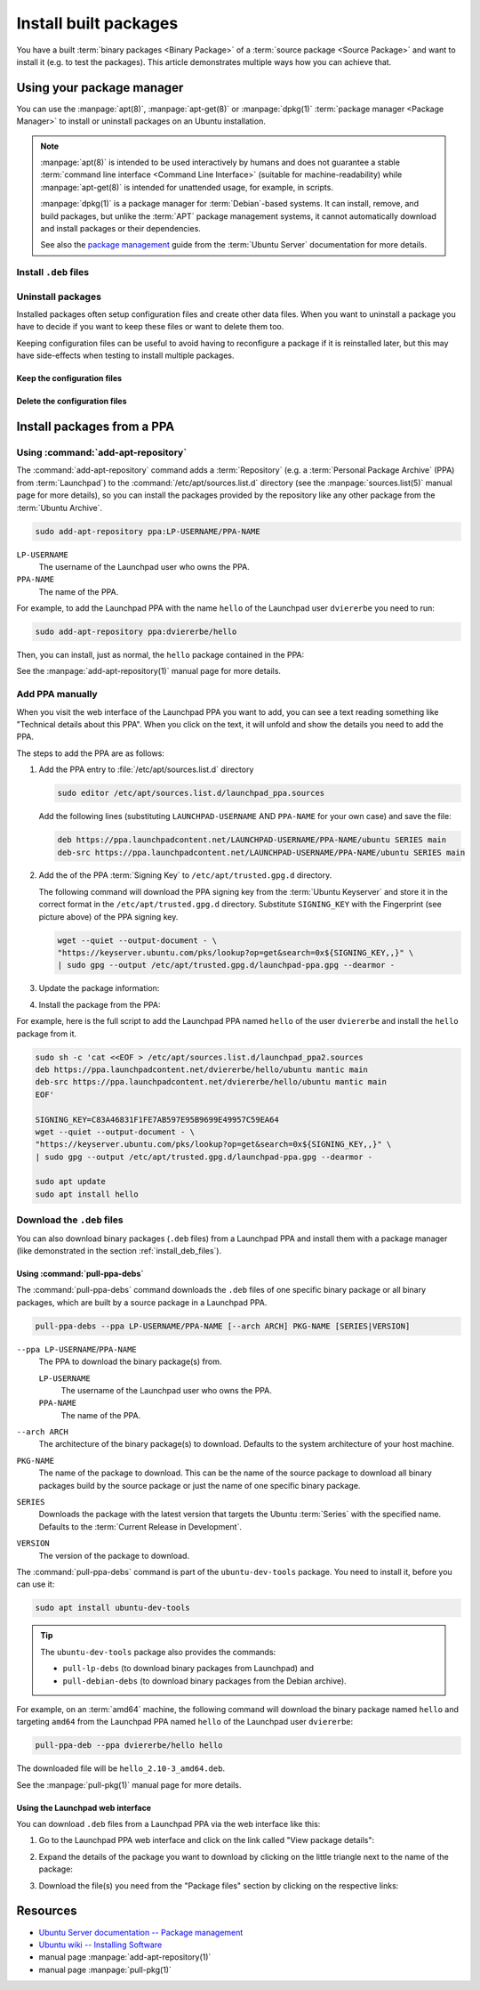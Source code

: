 Install built packages
======================

You have a built :term:`binary packages <Binary Package>` of a
:term:`source package <Source Package>` and want to install it
(e.g. to test the packages). This article demonstrates multiple ways 
how you can achieve that.

Using your package manager
--------------------------

You can use the :manpage:`apt(8)`, :manpage:`apt-get(8)` or :manpage:`dpkg(1)`
:term:`package manager <Package Manager>` to install or uninstall
packages on an Ubuntu installation.

.. note::

    :manpage:`apt(8)` is intended to be used interactively by humans and does not
    guarantee a stable :term:`command line interface <Command Line Interface>`
    (suitable for machine-readability) while :manpage:`apt-get(8)` is intended for
    unattended usage, for example, in scripts.
    
    :manpage:`dpkg(1)` is a package manager for :term:`Debian`-based systems. It can install,
    remove, and build packages, but unlike the :term:`APT` package management systems, it
    cannot automatically download and install packages or their dependencies.

    See also the `package management <https://ubuntu.com/server/docs/package-management>`_
    guide from the :term:`Ubuntu Server` documentation for more details.

.. _install_deb_files:

Install ``.deb`` files
~~~~~~~~~~~~~~~~~~~~~~

.. tabs::

    .. group-tab:: ``apt``

        You can install one or multiple ``.deb`` files by using :command:`apt install` command:

        .. code-block:: none
        
            sudo apt install PACKAGE.deb...

        For example, to install the ``hello_2.10-3_amd64.deb`` binary package file
        (version ``2.10-3`` of the ``hello`` package for the ``amd64`` architecture)
        you need to run:

        .. code-block:: none
        
            sudo apt install 'hello_2.10-3_amd64.deb'

    .. group-tab:: ``apt-get``

        You can install one or multiple ``.deb`` files by using :command:`apt-get install` command:

        .. code-block:: none
        
            sudo apt-get install PACKAGE.deb...

        For example, to install the ``hello_2.10-3_amd64.deb`` binary package file
        (version ``2.10-3`` of the ``hello`` package for the ``amd64`` architecture)
        you need to run:

        .. code-block:: none
        
            sudo apt-get install hello_2.10-3_amd64.deb

    .. group-tab:: ``dpkg``

        You can install one or multiple ``.deb`` files by using :command:`dpkg --install` command:

        .. code-block:: none
        
            sudo dpkg --install PACKAGE.deb...
        
        For example, to install the ``hello_2.10-3_amd64.deb`` binary package file
        (version ``2.10-3`` of the ``hello`` package for the ``amd64`` architecture)
        you need to run:

        .. code-block:: none
        
            sudo dpkg --install hello_2.10-3_amd64.deb

Uninstall packages
~~~~~~~~~~~~~~~~~~

Installed packages often setup configuration files and create other data files.
When you want to uninstall a package you have to decide if you want to keep these
files or want to delete them too.

Keeping configuration files can be useful to avoid having to reconfigure a package if
it is reinstalled later, but this may have side-effects when testing to install multiple
packages.

Keep the configuration files
^^^^^^^^^^^^^^^^^^^^^^^^^^^^

.. tabs::

    .. group-tab:: ``apt``
    
        You can uninstall one or multiple packages and **keep** their configuration
        files by using the :command:`apt remove` command:

        .. code-block:: none
        
            sudo apt remove PACKAGE-NAME...
        
        For example, to uninstall the currently installed ``hello`` package and
        keep its configuration files you need to run:

        .. code-block:: none
        
            sudo apt remove hello

    .. group-tab:: ``apt-get``
    
        You can uninstall one or multiple packages and **keep** their configuration
        files by using the :command:`apt-get remove` command:

        .. code-block:: none
        
            sudo apt-get remove PACKAGE-NAME...
        
        For example, to uninstall the currently installed ``hello`` package and
        keep its configuration files you need to run:

        .. code-block:: none
        
            sudo apt-get remove hello


    .. group-tab:: ``dpkg``

        You can uninstall one or multiple packages and **keep** their configuration
        files by using the :command:`dpkg --remove` command:

        .. code-block:: none
        
            sudo dpkg --remove PACKAGE-NAME...
        
        For example, to uninstall the currently installed ``hello`` package and
        keep its configuration files you need to run:

        .. code-block:: none
        
            sudo dpkg --remove hello

Delete the configuration files
^^^^^^^^^^^^^^^^^^^^^^^^^^^^^^

.. tabs::

    .. group-tab:: ``apt``

        You can uninstall one or multiple packages and **delete** their configuration
        files by using the :command:`apt purge` command:

        .. code-block:: none
        
            sudo apt purge PACKAGE-NAME...
        
        For example, to uninstall the currently installed ``hello`` package and
        delete its configuration files you need to run:

        .. code-block:: none
        
            sudo apt purge hello

    .. group-tab:: ``apt-get``

        You can uninstall one or multiple packages and **delete** their configuration
        files by using the :command:`apt-get purge` command:

        .. code-block:: none
        
            sudo apt-get purge PACKAGE-NAME...
        
        For example, to uninstall the currently installed ``hello`` package and
        delete its configuration files you need to run:

        .. code-block:: none
        
            sudo apt-get purge hello

    .. group-tab:: ``dpkg``

        You can uninstall one or multiple packages and **delete** their configuration
        files by using the :command:`dpkg --purge` command:

        .. code-block:: none
        
            sudo dpkg --purge PACKAGE-NAME...
        
        For example, to uninstall the currently installed ``hello`` package and
        delete its configuration files you need to run:

        .. code-block:: none
        
            sudo dpkg --purge hello

.. _InstallPackagesFromPPA:

Install packages from a PPA
---------------------------

Using :command:`add-apt-repository`
~~~~~~~~~~~~~~~~~~~~~~~~~~~~~~~~~~~

The :command:`add-apt-repository` command adds a :term:`Repository` (e.g. a
:term:`Personal Package Archive` (PPA) from :term:`Launchpad`) to the
:command:`/etc/apt/sources.list.d` directory (see the :manpage:`sources.list(5)`
manual page for more details), so you can install the packages provided by the
repository like any other package from the :term:`Ubuntu Archive`.

.. code-block:: none

    sudo add-apt-repository ppa:LP-USERNAME/PPA-NAME

``LP-USERNAME``
    The username of the Launchpad user who owns the PPA.

``PPA-NAME``
    The name of the PPA.

For example, to add the Launchpad PPA with the name ``hello`` of the Launchpad user
``dviererbe`` you need to run:

.. code-block:: none

    sudo add-apt-repository ppa:dviererbe/hello

Then, you can install, just as normal, the ``hello`` package contained in the PPA:

.. tabs::

    .. code-tab:: bash apt

        sudo apt install hello

    .. code-tab:: bash apt-get
        
        sudo apt-get install hello

See the :manpage:`add-apt-repository(1)` manual page for more details.

Add PPA manually
~~~~~~~~~~~~~~~~

When you visit the web interface of the Launchpad PPA you want to add, you can
see a text reading something like "Technical details about this PPA". When you
click on the text, it will unfold and show the details you need to add the
PPA.

.. image:: /images/launchpad-ppa-webinterface.png
   :align: center
   :width: 35 em
   :alt: Web-interface of the dviererbe/hello PPA; highlighting the technical details section.

The steps to add the PPA are as follows:

1. Add the PPA entry to :file:`/etc/apt/sources.list.d` directory
   
   .. code-block:: none

       sudo editor /etc/apt/sources.list.d/launchpad_ppa.sources

   Add the following lines (substituting ``LAUNCHPAD-USERNAME`` AND
   ``PPA-NAME`` for your own case) and save the file:
    
   .. code-block:: text
        
       deb https://ppa.launchpadcontent.net/LAUNCHPAD-USERNAME/PPA-NAME/ubuntu SERIES main 
       deb-src https://ppa.launchpadcontent.net/LAUNCHPAD-USERNAME/PPA-NAME/ubuntu SERIES main 
    
2. Add the of the PPA :term:`Signing Key` to ``/etc/apt/trusted.gpg.d`` directory.
   
   The following command will download the PPA signing key from the :term:`Ubuntu Keyserver`
   and store it in the correct format in the ``/etc/apt/trusted.gpg.d`` directory. Substitute
   ``SIGNING_KEY`` with the Fingerprint (see picture above) of the PPA signing key.
   
   .. code-block:: none

       wget --quiet --output-document - \
       "https://keyserver.ubuntu.com/pks/lookup?op=get&search=0x${SIGNING_KEY,,}" \
       | sudo gpg --output /etc/apt/trusted.gpg.d/launchpad-ppa.gpg --dearmor -

3. Update the package information:
   
   .. tabs::

       .. code-tab:: bash apt
  
           sudo apt update
  
       .. code-tab:: bash apt-get
            
           sudo apt-get update

4. Install the package from the PPA:

   .. tabs::

      .. code-tab:: bash apt
  
          sudo apt install PACKAGE-NAME
  
      .. code-tab:: bash apt-get
  
          sudo apt-get PACKAGE-NAME

For example, here is the full script to add the Launchpad PPA named ``hello``
of the user ``dviererbe`` and install the ``hello`` package from it.

.. code-block:: none

    sudo sh -c 'cat <<EOF > /etc/apt/sources.list.d/launchpad_ppa2.sources
    deb https://ppa.launchpadcontent.net/dviererbe/hello/ubuntu mantic main 
    deb-src https://ppa.launchpadcontent.net/dviererbe/hello/ubuntu mantic main 
    EOF'

    SIGNING_KEY=C83A46831F1FE7AB597E95B9699E49957C59EA64
    wget --quiet --output-document - \
    "https://keyserver.ubuntu.com/pks/lookup?op=get&search=0x${SIGNING_KEY,,}" \
    | sudo gpg --output /etc/apt/trusted.gpg.d/launchpad-ppa.gpg --dearmor -

    sudo apt update
    sudo apt install hello

Download the ``.deb`` files
~~~~~~~~~~~~~~~~~~~~~~~~~~~

You can also download binary packages (``.deb`` files) from a Launchpad PPA and
install them with a package manager (like demonstrated in the section :ref:`install_deb_files`).

Using :command:`pull-ppa-debs`
^^^^^^^^^^^^^^^^^^^^^^^^^^^^^^

The :command:`pull-ppa-debs` command downloads the ``.deb`` files of one specific binary
package or all binary packages, which are built by a source package in a Launchpad
PPA.

.. code-block:: none

    pull-ppa-debs --ppa LP-USERNAME/PPA-NAME [--arch ARCH] PKG-NAME [SERIES|VERSION]

``--ppa LP-USERNAME``/``PPA-NAME``
    The PPA to download the binary package(s) from.
    
    ``LP-USERNAME``
        The username of the Launchpad user who owns the PPA.

    ``PPA-NAME``
        The name of the PPA.

``--arch ARCH``
    The architecture of the binary package(s) to download. Defaults to the system
    architecture of your host machine.

``PKG-NAME``
    The name of the package to download. This can be the name of the source package
    to download all binary packages build by the source package or just the name
    of one specific binary package.

``SERIES``
    Downloads the package with the latest version that targets the Ubuntu :term:`Series`
    with the specified name. Defaults to the :term:`Current Release in Development`.

``VERSION``
    The version of the package to download.

The :command:`pull-ppa-debs` command is part of the ``ubuntu-dev-tools``
package. You need to install it, before you can use it:

.. code-block:: none

    sudo apt install ubuntu-dev-tools

.. tip::

    The ``ubuntu-dev-tools`` package also provides the commands: 

    - ``pull-lp-debs`` (to download binary packages from Launchpad) and 
    - ``pull-debian-debs`` (to download binary packages from the Debian archive).

For example, on an :term:`amd64` machine, the following command will download the
binary package named ``hello`` and targeting ``amd64`` from the Launchpad PPA named
``hello`` of the Launchpad user ``dviererbe``:

.. code-block:: none

    pull-ppa-deb --ppa dviererbe/hello hello

The downloaded file will be ``hello_2.10-3_amd64.deb``.

See the :manpage:`pull-pkg(1)` manual page for more details.

Using the Launchpad web interface
^^^^^^^^^^^^^^^^^^^^^^^^^^^^^^^^^

You can download ``.deb`` files from a Launchpad PPA via the web interface like this:

1. Go to the Launchpad PPA web interface and click on the link called "View package details":

.. image:: /images/launchpad-ppa-webinterface2.png
    :align: center
    :width: 35 em
    :alt: Web-interface of the dviererbe/hello PPA; highlighting the technical details section.

2. Expand the details of the package you want to download by clicking on the little triangle next
   to the name of the package:

.. image:: /images/launchpad-ppa-webinterface3.png
    :align: center
    :width: 35 em
    :alt: Web-interface of the dviererbe/hello PPA; highlighting the technical details section.

3. Download the file(s) you need from the "Package files" section by clicking on
   the respective links:

.. image:: /images/launchpad-ppa-webinterface4.png
    :align: center
    :width: 35 em
    :alt: Web-interface of the dviererbe/hello PPA; highlighting the technical details section.

Resources
---------

- `Ubuntu Server documentation -- Package management <https://ubuntu.com/server/docs/package-management>`_
- `Ubuntu wiki -- Installing Software <https://help.ubuntu.com/community/InstallingSoftware>`_
- manual page :manpage:`add-apt-repository(1)`
- manual page :manpage:`pull-pkg(1)`
